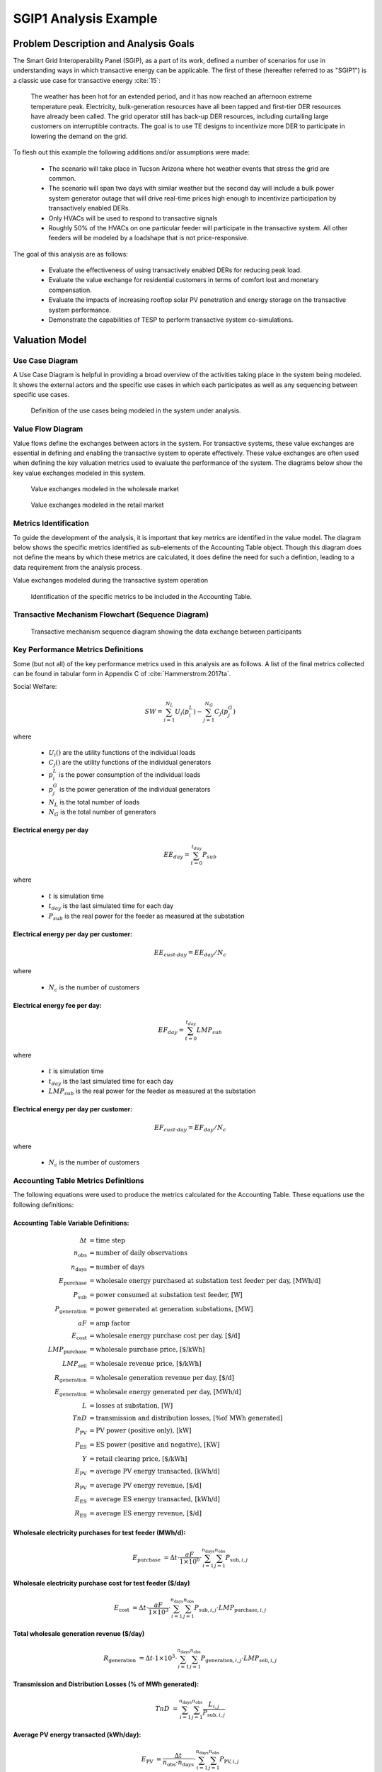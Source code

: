 ..
    _ Copyright (C) 2021 Battelle Memorial Institute
    _ file: SGIP1_Example.rst

SGIP1 Analysis Example
======================

Problem Description and Analysis Goals
--------------------------------------

The Smart Grid Interoperability Panel (SGIP), as a part of its work, defined a number of scenarios for use in understanding ways in which transactive energy can be applicable. The first of these (hereafter referred to as "SGIP1") is a classic use case for transactive energy :cite:`15`:

   The weather has been hot for an extended period, and it has now reached an afternoon extreme temperature peak. Electricity, bulk-generation resources have all been tapped and first-tier DER resources have already been called. The grid operator still has back-up DER resources, including curtailing large customers on interruptible contracts. The goal is to use TE designs to incentivize more DER to participate in lowering the demand on the grid.

To flesh out this example the following additions and/or assumptions were made:

     - The scenario will take place in Tucson Arizona where hot weather events that stress the grid are common.
     - The scenario will span two days with similar weather but the second day will include a bulk power system generator outage that will drive real-time prices high enough to incentivize participation by transactively enabled DERs.
     - Only HVACs will be used to respond to transactive signals
     - Roughly 50% of the HVACs on one particular feeder will participate in the transactive system. All other feeders will be modeled by a loadshape that is not price-responsive.


The goal of this analysis are as follows:

    - Evaluate the effectiveness of using transactively enabled DERs for reducing peak load.
    - Evaluate the value exchange for residential customers in terms of comfort lost and monetary compensation.
    - Evaluate the impacts of increasing rooftop solar PV penetration and energy storage on the transactive system performance.
    - Demonstrate the capabilities of TESP to perform transactive system co-simulations.


Valuation Model
---------------



Use Case Diagram
................
A Use Case Diagram is helpful in providing a broad overview of the activities taking place in the system being modeled. It shows the external actors and the specific use cases in which each participates as well as any sequencing between specific use cases.

.. figure:: ../media/SGIP1/ValueModel-SGIP1UseCase.png
	:name: fig_value_model_use_case

	Definition of the use cases being modeled in the system under analysis.


Value Flow Diagram
..................
Value flows define the exchanges between actors in the system. For transactive systems, these value exchanges are essential in defining and enabling the transactive system to operate effectively. These value exchanges are often used when defining the key valuation metrics used to evaluate the performance of the system. The diagrams below show the key value exchanges modeled in this system.


.. figure:: ../media/SGIP1/ValueModel-WholesaleElectricityServiceValue.png
	:name: fig_value_model_wholesale

	Value exchanges modeled in the wholesale market


.. figure:: ../media/SGIP1/ValueModel-RetailElectricityServiceValue.png
	:name: fig_value_model_retail

	Value exchanges modeled in the retail market

.. figure:: ../media/SGIP1/ValueModel-ModifyResourceAndDemandUsingTES.png
	:name: fig_value_model_transactive




Metrics Identification
......................
To guide the development of the analysis, it is important that key metrics are identified in the value model. The diagram below shows the specific metrics identified as sub-elements of the Accounting Table object. Though this diagram does not define the means by which these metrics are calculated, it does define the need for such a defintion, leading to a data requirement from the analysis process.

Value exchanges modeled during the transactive system operation

.. figure:: ../media/SGIP1/ValueModelMetrics.png
	:name: fig_value_model_metrics

	Identification of the specific metrics to be included in the Accounting Table.


Transactive Mechanism Flowchart (Sequence Diagram)
..................................................

.. figure:: ../media/SGIP1/ClearingSequence2.png
	:name: fig_value_model_clearing_sequence

	Transactive mechanism sequence diagram showing the data exchange between participants


Key Performance Metrics Definitions
...................................

Some (but not all) of the key performance metrics used in this analysis are as follows. A list of the final metrics collected can be found in tabular form in Appendix C of :cite:`Hammerstrom:2017ta`.

Social Welfare:

.. math::

    SW = \sum_{i=1}^{N_L}U_i(p_i^L) - \sum_{j=1}^{N_G}C_j(p_j^G)

where

    * :math:`U_i()` are the utility functions of the individual loads
    * :math:`C_j()` are the utility functions of the individual generators
    * :math:`p_i^L` is the power consumption of the individual loads
    * :math:`p_j^G` is the power generation of the individual generators
    * :math:`N_L` is the total number of loads
    * :math:`N_G` is the total number of generators

Electrical energy per day
,,,,,,,,,,,,,,,,,,,,,,,,,

.. math::

    EE_{day} = \sum_{t=0}^{t_{day}} P_{sub}

where

    * :math:`t` is simulation time
    * :math:`t_{day}` is the last simulated time for each day
    * :math:`P_{sub}` is the real power for the feeder as measured at the substation



Electrical energy per day per customer:
,,,,,,,,,,,,,,,,,,,,,,,,,,,,,,,,,,,,,,,

.. math::

    EE_{cust \cdot day} = EE_{day} / N_c

where

    * :math:`N_c` is the number of customers



Electrical energy fee per day:
,,,,,,,,,,,,,,,,,,,,,,,,,,,,,,

.. math::

    EF_{day} =  \sum_{t=0}^{t_{day}} LMP_{sub}

where

    * :math:`t` is simulation time
    * :math:`t_{day}` is the last simulated time for each day
    * :math:`LMP_{sub}` is the real power for the feeder as measured at the substation



Electrical energy per day per customer:
,,,,,,,,,,,,,,,,,,,,,,,,,,,,,,,,,,,,,,,

.. math::

    EF_{cust \cdot day} = EF_{day} / N_c

where

    * :math:`N_c` is the number of customers


Accounting Table Metrics Definitions
....................................

The following equations were used to produce the metrics calculated for the Accounting Table. These equations use the following definitions:

Accounting Table Variable Definitions:
,,,,,,,,,,,,,,,,,,,,,,,,,,,,,,,,,,,,,,

.. math::

    \Delta t & = \text{time step} \\
    n_{\text{obs}} & = \text{number of daily observations} \\
    n_{\text{days}} & = \text{number of days} \\
    E_\text{purchase} & = \text{wholesale energy purchased at substation test feeder per day, [MWh/d]} \\
    P_{\text{sub}} & = \text{power consumed at substation test feeder, [W]} \\
    P_{\text{generation}} & = \text{power generated at generation substations, [MW]} \\
    aF & = \text{amp factor} \\
    E_\text{cost} & = \text{wholesale energy purchase cost per day, [\$/d]} \\
    LMP_\text{purchase} & = \text{wholesale purchase price, [\$/kWh]} \\
    LMP_\text{sell} & = \text{wholesale revenue price, [\$/kWh]} \\
    R_\text{generation} & = \text{wholesale generation revenue per day, [\$/d]} \\
    E_\text{generation} & = \text{wholesale energy generated per day, [MWh/d]} \\
    L & = \text{losses at substation, [W]} \\
    TnD & = \text{transmission and distribution losses, [\% of MWh generated]} \\
    P_\text{PV} & = \text{PV power (positive only), [kW]} \\
    P_\text{ES} & = \text{ES power (positive and negative), [KW]} \\
    Y & = \text{retail clearing price, [\$/kWh]} \\
    E_\text{PV} & = \text{average PV energy transacted, [kWh/d]} \\
    R_\text{PV} & = \text{average PV energy revenue, [\$/d]} \\
    E_\text{ES} & = \text{average ES energy transacted, [kWh/d]} \\
    R_\text{ES} & = \text{average ES energy revenue, [\$/d]}

Wholesale electricity purchases for test feeder (MWh/d):
,,,,,,,,,,,,,,,,,,,,,,,,,,,,,,,,,,,,,,,,,,,,,,,,,,,,,,,,

.. math::

    E_\text{purchase} & = \Delta t\cdot \frac{aF}{1\times 10^6} \cdot
           \sum_{i=1}^{n_{\text{days}}}{
           \sum_{j=1}^{n_{\text{obs}}}{
           P_{\text{sub},i,j} }}


Wholesale electricity purchase cost for test feeder ($/day)
,,,,,,,,,,,,,,,,,,,,,,,,,,,,,,,,,,,,,,,,,,,,,,,,,,,,,,,,

.. math::

    E_\text{cost} & = \Delta t\cdot \frac{aF}{1\times 10^3} \cdot
           \sum_{i=1}^{n_{\text{days}}}{
           \sum_{j=1}^{n_{\text{obs}}}{
           P_{\text{sub},i,j}\cdot LMP_{\text{purchase},i,j} }}

Total wholesale generation revenue ($/day)
,,,,,,,,,,,,,,,,,,,,,,,,,,,,,,,,,,,,,,,,,,,,,,,,,,,,,,,,

.. math::

    R_\text{generation} & = \Delta t\cdot 1\times 10^3 \cdot
           \sum_{i=1}^{n_{\text{days}}}{
           \sum_{j=1}^{n_{\text{obs}}}{
           P_{\text{generation},i,j}\cdot LMP_{\text{sell},i,j} }}

Transmission and Distribution Losses (% of MWh generated):
,,,,,,,,,,,,,,,,,,,,,,,,,,,,,,,,,,,,,,,,,,,,,,,,,,,,,,,,,,

.. math::

    TnD & = \sum_{i=1}^{n_{\text{days}}}{
            \sum_{j=1}^{n_{\text{obs}}}{
            \frac{L_{i,j}}{P_{\text{sub},i,j}}
             }}

Average PV energy transacted (kWh/day):
,,,,,,,,,,,,,,,,,,,,,,,,,,,,,,,,,,,,,,,

.. math::

    E_\text{PV} & = \frac{\Delta t}{n_\text{obs}\cdot n_\text{days}} \cdot
           \sum_{i=1}^{n_{\text{days}}}{
           \sum_{j=1}^{n_{\text{obs}}}{
           P_{\text{PV},i,j}
           }}

Average PV energy revenue ($/day):
,,,,,,,,,,,,,,,,,,,,,,,,,,,,,,,,,,

.. math::

    R_\text{PV} & = \Delta t \cdot
           \sum_{i=1}^{n_{\text{days}}}{
           \sum_{j=1}^{n_{\text{obs}}}{
           Y_{i,j}\cdot P_{\text{PV},i,j}
           }}

Average ES energy transacted (kWh/day):
,,,,,,,,,,,,,,,,,,,,,,,,,,,,,,,,,,,,,,,

.. math::

    E_\text{ES} & =  \frac{\Delta t}{n_\text{obs}\cdot n_\text{days}} \cdot
               \sum_{i=1}^{n_{\text{days}}}{
               \sum_{j=1}^{n_{\text{obs}}}{
               P_{\text{ES},i,j}
               }}

Average ES energy net revenue:
,,,,,,,,,,,,,,,,,,,,,,,,,,,,,,

.. math::

    R_\text{ES} & = \Delta t \cdot
               \sum_{i=1}^{n_{\text{days}}}{
               \sum_{j=1}^{n_{\text{obs}}}{
               Y_{i,j}\cdot P_{\text{ES},i,j}
               }}

Emissions:
,,,,,,,,,,

.. table:: Emissions Concentrations by Technology Type
  :name: tbl_emissions

  +----------------+-----------+---------+----------+
  |                | CO2       | SOX     | NOX      |
  +================+===========+=========+==========+
  | coal           | 2074.2013 | 1.009   | 0.6054   |
  +----------------+-----------+---------+----------+
  | combined cycle | 898.0036  | 0.00767 | 0.057525 |
  +----------------+-----------+---------+----------+
  | single cycle   | 1331.1996 | 0.01137 | 0.085275 |
  +----------------+-----------+---------+----------+

Total CO2 emissions (MT/day):
,,,,,,,,,,,,,,,,,,,,,,,,,,,,,


Total SOx emissions (kg/day):
,,,,,,,,,,,,,,,,,,,,,,,,,,,,,


Total NOx emissions (kg/day):
,,,,,,,,,,,,,,,,,,,,,,,,,,,,,




Analysis Design Model
---------------------

The analysis design model is a description of the planned analysis process showing how all the various analysis steps lead towards the computation of the key performance metrics. The data requirements of the valuation and validation metrics drive the definition of the various analysis steps that must take place in order to be able to calculate these metrics.

The level of detail is in this model is somewhat subjective and up to those leading the analysis. There must be sufficient detail to avoid the biggest surprises when planning the execution of the analysis but a highly detailed plan is likely to be more effort than it is worth. The analysis design model supports varying levels of fidelity by allowing any individual activity block to be defined in further detail through the definition of subactivities

Top Level
.........

The top level analysis diagram (shown in :numref:`fig_AD_top_level`) is the least detailed model and shows the analysis process at the coarsest level. On the left-hand side of the diagram is the source data (which includes assumptions) and is the only analysis activity with no inputs. The analysis activity blocks in the middle of the diagram show the creation of various outputs from previously created inputs with the terminal activities being the presentation of the final data in the form of tables, graphs, and charts.


.. figure:: ../media/SGIP1/AD_Top_Level.png
	:name: fig_AD_top_level

	Top level view of the analysis design model

Source Data
...........

The green source data block in the top level diagram (see :numref:`fig_AD_top_level`) is defined in further detail in a sub-diagram shown in :numref:`fig_AD_data_sources`. Many of these items are more than single values and are more complex data structures themselves.

.. figure:: ../media/SGIP1/AD_data_sources.png
	:name: fig_AD_data_sources

	Detailed view of the data sources necessary to the SGIP1 analysis.


Develop Transmission and Generation Model
.........................................
The "Develop T+G model" activity block in the top level diagram (see :numref:`fig_AD_top_level`) is defined in further detail in a sub-diagram shown in :numref:`fig_AD_develop_tg_model`. The diagram shows that both generation and transmission network information is used to create a PYPOWER model.

.. figure:: ../media/SGIP1/AD_develop_tg_model.png
	:name: fig_AD_develop_tg_model

	Detailed model of the development process of the transmission and generation system model.


Develop Distribution Model
..........................
The "Develop dist. model" activity block in the top level diagram (see :numref:`fig_AD_top_level`) is defined in further detail in a sub-diagram shown in :numref:`fig_AD_develop_distribution_model`. The distribution model uses assumptions and information from the Residential Energy Consumer Survey (RECS) to define the properties of the modeled houses as well as the inclusion of rooftop solar PV and the participation in the transactive system. These inputs are used to generate a GridLAB-D model.

.. figure:: ../media/SGIP1/AD_develop_distribution_model.png
	:name: fig_AD_develop_distribution_model

	Detailed model of the development process of the distribution system model.



Develop Commercial Building Model
.................................
The "Develop commercial building model" activity block in the top level diagram (see :numref:`fig_AD_top_level`) is defined in further detail in a sub-diagram shown in :numref:`fig_AD_develop_commercial_building_model`. The commercial building model is a predefined Energy+ model paired with a particular TMY3 weather file (converted to EPW for use in Energy+).

.. figure:: ../media/SGIP1/AD_develop_commercial_building_model.png
	:name: fig_AD_develop_commercial_building_model

	Detailed model of the development process of the commercial building.


Prepare co-simulation
.....................
The "Prepare co-simulation" activity block in the top level diagram (see :numref:`fig_AD_top_level`) is defined in further detail in a sub-diagram shown in :numref:`fig_AD_prepare_co-simulation`. The core activity is the "Create co-sim config files" which are used by their respective simulation tools. Additionally, a special metadata file is created from the GridLAB-D model and is used by several of the metrics calculations directly.

.. figure:: ../media/SGIP1/AD_prepare_co-simulation.png
	:name: fig_AD_prepare_co-simulation

	Detailed model of the co-simulation configuration file creation.


Co-simulation
..............
The "Co-simulation" activity block in the top level diagram (see :numref:`fig_AD_top_level`) is defined in further detail in a sub-diagram shown in :numref:`fig_AD_co-simulation`. The GridLAB-D model plays a central role as a significant portion of the modeling effort is centered around enabling loads (specifically HVACs) to participate in the transactive system. In addition to the previously shown information flows between the activities the dynamic data exchange that takes place during the co-simulation run; this is shown by the "<<flow>>" arrows.

.. figure:: ../media/SGIP1/AD_co-simulation.png
	:name: fig_AD_co-simulation

	Detailed model of the co-simulation process showing the dynamic data exchanges with "<<flow>>" arrows.


Accounting table
................
The "Accounting table" presentation block in the top level diagram (see :numref:`fig_AD_top_level`) is defined in further detail in a series of sub-diagrams shown below. Each line of the accounting table shown in :numref:`fig_value_model_metrics` is represented by a gray "presentation" block, showing the required inputs to produce that metric.

.. figure:: ../media/SGIP1/AT_Average_ASHRAE_Discomfort_Hours.png
	:name: fig_AT_avg_ASHRAE_discomfort_hours

	Average ASHRAE discomfort hours metric data flow


.. figure:: ../media/SGIP1/AT_Bulk_Power_System.png
	:name: fig_AT_bulk_power_system

	Bulk power system (T+G) metrics data flows


.. figure:: ../media/SGIP1/AT_DERs.png
	:name: fig_AT_DERs

	Distributed energy resources (DERs) metrics data flows


.. figure:: ../media/SGIP1/AT_Transactive_Feeder.png
	:name: fig_AT_transactive_feeder

	Transactive feeder metric data flows


.. figure:: ../media/SGIP1/AT_T_and_D_Losses.png
	:name: fig_AT_t_and_d_losses

	Transmission and distribution network losses metric data flows


Analysis Validation
...................
The "Analysis validation" presentation block in the top level diagram (see :numref:`fig_AD_top_level`) is defined in further detail in a series of sub-diagrams shown below. These are metrics similar to those in the :ref:`Accounting Table` section but they are not necessarily defined by the value exchanges and thus fall outside the value model. These metrics are identified by the analysis designer in cooperation with analysis team as a whole and are used to validate the correct execution of the analysis.


.. figure:: ../media/SGIP1/AV_Bulk_Power_System.png
	:name: fig_AV_bulk_power_system

	Bulk power system metrics data flows


.. figure:: ../media/SGIP1/AV_Average_Residential_Indoor_Air_Temperature.png
	:name: fig_AV_avg_indoor_air_temp

	Residential indoor air temperature metric data flows


.. figure:: ../media/SGIP1/AV_Commercial_Building.png
	:name: fig_AV_commercial_building

	Commercial indoor air temperature metric data flows


.. figure:: ../media/SGIP1/AV_Residential_PV_and_ES_Impacts.png
	:name: fig_AV_pv_es_impacts

	Residential rooftop solar PV and energy storage metrics data flows




Simulated System Model
----------------------

:numref:`fig_sgip1` shows the types of assets and stakeholders considered for the use cases in this version. The active market participants include a double-auction market at the substation level, the bulk transmission and generation system, a large commercial building with one-way (price-responsive only) HVAC thermostat, and single-family residences that have a two-way (fully transactive) HVAC thermostat. Transactive message flows and key attributes are indicated in **orange**.

In addition, the model includes residential rooftop solar PV and electrical energy storage resources at some of the houses, and waterheaters at many houses. These resources can be transactive, but are not in this version. The rooftop solar PV has a nameplate efficiency of 20% and inverters with 100% efficiency. inverters are set to operate at a constant power factor of 1.0. The rated power of the rooftop solar PV installations varies from house to house and ranges from roughly 2.7 kW to 4.5 kW.

The energy storage devices also have inverters with 100% efficiency and operate in an autonomous load-following mode that performs peak-shaving and valley-filling based on the total load of the customer's house to which it is attached. All energy storage devices are identical with a capacity of 13.5 kWh and a rated power of 5 kW (both charging and discharging). The batteries are modeled as lithium-ion batteries with a round-trip efficiency of 86%. Other details can be found in :numref:`tbl_sgip1`.


.. figure:: ../media/SGIP1/SGIP1system.png
	:name: fig_sgip1

	SGIP-1 system configuration with partial PV and storage adoption


The Circuit Model
.................

:numref:`fig_pp_sgip1` shows the bulk system model in PYPOWER. It is a small system with three generating units and three load buses that comes with
PYPOWER, to which we added a high-cost peaking unit to assure convergence of the optimal power flow in all cases. In SGIP-1 simulations, generating unit 2 was taken offline on the second day to simulate a contingency. The GridLAB-D model was connected to Bus 7, and scaled up to represent multiple feeders. In this way, prices, loads and resources on transmission and distribution systems can impact each other.

.. figure:: ../media/SGIP1/PYPOWERsystem.png
	:name: fig_pp_sgip1

	Bulk System Model with Maximum Generator Real Power Output Capacities

:numref:`fig_taxonomy` shows the topology of a 12.47-kV feeder based on the western
region of PNNL’s taxonomy of typical distribution feeders
:cite:`16`. We use a MATLAB feeder generator script that
produces these models from a typical feeder, including random placement
of houses and load appliances of different sizes appropriate to the
region. The model generator can also produce small commercial buildings,
but these were not used here in favor of a detailed large building
modeled in EnergyPlus. The resulting feeder model included 1594 houses,
755 of which had air conditioning, and approximately 4.8 MW peak load at
the substation. We used a typical weather file for Arizona, and ran the
simulation for two days, beginning midnight on July 1, 2013, which was a
weekday. A normal day was simulated in order for the auction market
history to stabilize, and on the second day, a bulk generation outage
was simulated. See the code repository for more details.

:numref:`fig_school` shows the building envelope for an elementary school model
that was connected to the GridLAB-D feeder model at a 480-volt,
three-phase transformer secondary. The total electric load varied from
48 kW to about 115 kW, depending on the hour of day. The EnergyPlus
agent program collected metrics from the building model, and adjusted
the thermostat setpoints based on real-time price, which is a form of
passive response.

.. figure:: ../media/SGIP1/FeederR1_1.png
	:name: fig_taxonomy

	Distribution Feeder Model (http://emac.berkeley.edu/gridlabd/taxonomy\_graphs/)

.. figure:: ../media/SGIP1/School.png
	:name: fig_school

	Elementary School Model


The Growth Model
................

This version of the growth model has been implemented for yearly
increases in PV adoption, storage adoption, new (greenfield) houses, and
load growth in existing houses. For SGIP-1, only the PV and storage
growth has actually been used. A planned near-term extension will cover
automatic transformer upgrades, making use of load growth more robust
and practical.

:numref:`tbl_sgip1` summarizes the growth model used in this report for SGIP-1. In
row 1, with no (significant) transactive mechanism, one HVAC controller
and one auction market agent were still used to transmit PYPOWER’s LMP
down to the EnergyPlus model, which still responded to real-time prices.
In this version, only the HVAC controllers were transactive. PV systems
would operate autonomously at full output, and storage systems would
operate autonomously in load-following mode.

.. table:: Growth Model for SGIP-1 Simulations
  :name: tbl_sgip1

  +---------------+--------------+------------------------+--------------------+------------------+-----------------------+
  | **Case**      | **Houses**   | **HVAC Controllers**   | **Waterheaters**   | **PV Systems**   | **Storage Systems**   |
  +===============+==============+========================+====================+==================+=======================+
  | (a) No TE     | 1594         | 1                      | 1151               | 0                | 0                     |
  +---------------+--------------+------------------------+--------------------+------------------+-----------------------+
  | (b) Year 0    | 1594         | 755                    | 1151               | 0                | 0                     |
  +---------------+--------------+------------------------+--------------------+------------------+-----------------------+
  | (c) Year 1    | 1594         | 755                    | 1151               | 159              | 82                    |
  +---------------+--------------+------------------------+--------------------+------------------+-----------------------+
  | (d) Year 2    | 1594         | 755                    | 1151               | 311              | 170                   |
  +---------------+--------------+------------------------+--------------------+------------------+-----------------------+
  | (e) Year 3    | 1594         | 755                    | 1151               | 464              | 253                   |
  +---------------+--------------+------------------------+--------------------+------------------+-----------------------+




Simulation Architecture Model
-----------------------------
The SGIP1 analysis, being a co-simulation, has a multiplicity of executables that are used to set-up the co-simulation, run the co-simulation, and process the data coming out of the co-simulation. The  :ref:`Analysis Design Model` provides hints at which tools are used and how they interact but is not focused on how the tools fit together but rather how they can be used to achieve the necessary analysis objectives. This section fleshes out some of those details so that users are better able to understand the analysis process without having to resort to looking at the scripts, configuration files, and executable source code to understand the execution flow of the analysis.


Simulated Functionalities
.........................

The functionalities shown in :numref:`fig_sgip1` are implemented in simulation through a collection of software entities. Some of these entities perform dual roles (such as PYPOWER), solving equations that define the physical state of the system (in this case by solving the powerflow problem) and in also performing market operations to define prices (in this case by solving the optimal power flow problem).

    -  **GridLAB-D**

        - Simulates the physics of the electrical distribution system by solving the power flow of the specified distribution feeder model. To accomplish this it must provide the total distribution feeder load to PYPOWER (bulk power system simulator) and receives from it the substation input voltage.
        - Simulates the thermodynamics and HVAC thermostat control for all residential buildings in the specified distribution feeder model. Provides thermodynamic state information to the Substation Agent to allow formation of real-time energy bids.
        - Simulates the production of the solar PV panels and their local controller (for the cases that include such devices).
        Simulates the physics of the energy storage devices and the behavior of their local controllers.

    - **Substation Agent**
        - Contains all the transactive agents for the residential customers. Using the current state of the individual customers' residences (*e.g.* indoor air temperature) These agents form real-time energy bids for their respective customers and adjust HVAC thermostat setpoints based on the cleared price.
        - Aggregates all individual HVAC agents' real-time energy bids to form a single bid to present to the wholesale real-time energy market.
    - **EnergyPlus**
        - Simulates the thermodynamics of a multi-zone structure (an elementary school in this case)
        - Simulates the integrated controller of said structure
        - Communicates electrical load of said structure to GridLAB-D for its use in solving the powerflow of the distribution feeder model.
    - **PYPOWER**
        - After collecting the load information from GridLAB-D (and scaling it up to a value representative of an entire node in the transmission model) solves the bulk power system power flow to define the nodal voltages, communicating the appropriate value to GridLAB-D.
        - Using the bid information from the generation natively represented in the bulk power system model and the price-responsive load bids provided by the Substation Agent, find the real-time energy price for each node the bulk power system (the LMP) by solving the optimal power flow problem to find the least-cost dispatch for generation and flexible load. Communicate the appropriate LMP to the Substation Agent.


.. figure:: ../media/SGIP1/ClearingSequence2.png
	:name: fig_clearing_sequence

	Sequence of operations to clear market operations

Figure :numref:`fig_clearing_sequence` is a sequence diagram showing the order of events and communication of information between the software entities.

Due to limitations in the load modeling provided by Energy+, some expected interactions are not included in this system model. Specifically:

    - The loads modeled internally in Energy+ are not responsive to voltage and thus the interaction between it and GridLAB-D is only one way: Energy+ just provides a real power load; GridLAB-D does not assume a power factor and the the Energy Plus Agent (which is providing the value via FNCS) does not assume one either.
    - The Energy Plus agent is only price responsive and does not provide a bid for real-time energy.


Software Execution
..................
As is common in many analysis that utilize co-simulation, the SGIP1 analysis contains a relatively large number of executables, input, and output files. Though there are significant details in the :ref:`Analysis Design Model` showing the software components and some of the key data flows and interactions between them, it does not provide details of how the software is executed and interacts with each other. These details are provided below, focusing on the input and output files created and used by each executable.


Software Architecture Overview
,,,,,,,,,,,,,,,,,,,,,,,,,,,,,,
Figure :numref:`fig_SA_top_level` provides the broadest view of the analysis execution. The central element is the "runSGIPn.sh" script which handles the launching of all individual co-simulation elements. To do this successfully, several input and configuration files need to be in place; some of these are distributed with the example and others are generated as a part of preparing for the analysis. Once the co-simulation is complete, two different post-processing scripts can be run to process and present that results.

.. figure:: ../media/SGIP1/SA_top_level.png
	:name: fig_SA_top_level

	Overview of the software execution path


Inherited Files
,,,,,,,,,,,,,,,
Figure :numref:`fig_SA_inherited_input_files` provides a simple list of files that are distributed with the analysis and are necessary inputs. The provenance of these files is not defined and thus this specific files should be treated as blessed for the purpose of the SGIP1 analysis.

.. figure:: ../media/SGIP1/SA_inherited_input_files.png
	:name: fig_SA_inherited_input_files

	List of files distributed with the SGIP1 analysis that are required inputs.


prepare_cases.py
,,,,,,,,,,,,,,,,
Figure :numref:`fig_SA_prepare_cases` shows the process by which the co-simulation-specific files are generated. The weather agent uses a specially-formatted weather file that is generated by the "weathercsv" method in "TMY3toCSV.py". After this completes the "glm_dict.py" script executes to create the GridLAB-D metadata JSON. Lastly, the "prep_substation.py" script runs to create co-simulation configuration files. "prepare_cases.py" does this for all the cases that the SGIP1 analysis supports.

.. figure:: ../media/SGIP1/SA_prepare_cases.png
	:name: fig_SA_prepare_cases

	Co-simulation files generated by "prepare_cases.py" in preparation of performing the analysis proper.



runSGIPn.sh
,,,,,,,,,,,,
Figure :numref:`fig_SA_runSGIP1n` shows series of executables launched to run the SGIP1 co-simulation analysis. All of the activity blocks denote a specific executable with all being run in parallel to enable co-simulation. Each executable has its own set of inputs and outputs that are required and generated (respectively). Though most of these inputs are files (as denoted by the file icon), a few are parameters that are hard-coded into this script (*e.g.* the EnergyPlus Agent). Some input files have file dependencies of their own and these are shown as arrows without the "<<flow>>" tag. The outputs generated by each executable generally consist of a log file and any data collected in a metrics file.

.. figure:: ../media/SGIP1/SA_runSGIP1n.png
	:name: fig_SA_runSGIP1n

	Co-simulation executables launched by "runSGIP1n.sh" and their output metrics files


validation_plot.py
,,,,,,,,,,,,,,,,,,
Figure :numref:`fig_SA_validation_plots` shows the inputs files generated by the co-simulation that are used to generate plots used to validate the correct operation of the co-simulation. TESP provides scripts for post-processing the metrics files produced by the simulation tools and these are used to create Python dictionaries which can be manipulated to produce the validation plots.

.. figure:: ../media/SGIP1/SA_validation_plots.png
	:name: fig_SA_validation_plots

	Post-processing of the output metrics files to produce plots to validate the correct execution of the co-simulation.


createAccountingTable.py
,,,,,,,,,,,,,,,,,,,,,,,,
Figure :numref:`fig_SA_createAccountingTable` shows the input metrics files to used to calculate the final accounting table output from the metrics identified by the :ref:`Valuation Model`.

.. figure:: ../media/SGIP1/SA_createAccountingTable.png
	:name: fig_SA_createAccountingTable

	Post-processing of the output metrics files to produce the necessary metrics for the accounting table.


Data Collection
...............
The data collection for TESP is handled in a largely standardized way. Each simulation tool produces an output dataset with key measurements. This data is typically stored in a JSON file (with an exception or two where the datasets are large and HDF5 is used). The specific data collected is defined in the :ref:`metrics section<design_reference_metrics>` of the TESP  :ref:`design_reference`.

The JSON data files are post-processed by Python scripts (one per simulation tool) to produce Python dictionaries that can then be queried to further post-process the data or used directly to create graphs, charts, tables or other presentations of the data from the analysis. Metadata files describing the models used in the analysis are also used when creating these presentations.


Running the Example
-------------------

As shown in :numref:`tbl_sgip1`, the SGIP1 example is actually a set of five separate co-simulation runs. Performing each run takes somewhere around two hours (depending on the hardware) though they are entirely independent and thus can be run in parallel if sufficient computation resources are available. To avoid slowdowns due to swapping, it is recommended that each run be allocated 16Gb of memory.

To launch one of these runs, only a few simple commands are needed::

    cd ~/tesp/examples/sgip1
    python3 prepare_cases.py # Prepares all SGIP1 cases
    # run and plot one of the cases
    ./runSGIP1b.sh


``./runSGIP1b.sh`` will return a command prompt with the co-simulation running in the background. To check how far along the co-simulation monitoring one of the output files is the most straight-forward way::

    tail -f SGIP1b.csv

The first entry in every line of the file is the number of seconds in the co-simulation that have been completed thus far. The co-simulation is finished at 172800 seconds. After that is complete, a set of summary plots can be created with the following command::

    python3 plots.py SGIP1b



Analysis Results - Model Validation
-----------------------------------
The graphs below were created by running ``validation_plots.py`` (**TODO:** Update default path to match where the data will be) to validate the performance of the models in the co-simulation. Most of these plots involve comparisons across the cases evaluated in this study (see :numref:`tbl_sgip1`).


.. figure:: ../media/SGIP1/validation_generator_outputs.png
	:name: fig_validation_generator_outputs

	Generator outputs of bulk power system, showing the loss of Unit 3 on the second day.


.. figure:: ../media/SGIP1/validation_transactive_bus_prices.png
	:name: fig_validation_transactive_bus_prices

	Wholesale market prices (LMPs) for base and transactive cases, showing lower prices during the peak of the day as transactively participating loads respond.


.. figure:: ../media/SGIP1/validation_transactive_bus_loads2.png
	:name: fig_validation_transactive_bus_loads4

	Total load for transactive feeder in base and transactive case. Should show peak-shaving, valley-filling, and snapback as prices come down off their peak.


.. figure:: ../media/SGIP1/validation_transactive_bus_loads4.png
	:name: fig_validation_transactive_bus_loads2

	Total load for transactive feeder in for four transactive cases with increasing levels of rooftop solar PV and energy storage penetration.


.. figure:: ../media/SGIP1/validation_residential_indoor_temperature.png
	:name: fig_validation_residential_indoor_temperature

	Average residential indoor air temperature for all houses in both base and transactive case. The effect of the transactive controller for the HVACS drives lower relatively lower temperatures during low price periods and relatively higher prices during higher periods.


.. figure:: ../media/SGIP1/validation_commercial_building_indoor_temperature.png
	:name: fig_validation_commercial_building_indoor_temperature

	Commercial building (as modeled in Energy+) indoor air temperature for the base and transactive case. Results should be similar to the residential indoor air temperature with lower temperatures during low-price periods and higher temperatures during high-price periods.


.. figure:: ../media/SGIP1/validation_solar_output.png
	:name: fig_validation_solar_output_output

	Total residential rooftop solar output on the transactive feeder across the four cases within increasing penetration. The rooftop solar is not price responsive. As expected, increasing PV penetration showing increased PV production.


.. figure:: ../media/SGIP1/validation_ES_output.png
	:name: fig_validation_ES_output_output

	Total residential energy storage output on the transactive feeder across the four cases within increasing penetration. The energy storage controller engages in peak-shaving and valley-filling based on the billing meter for the residential customer.






Analysis Results - Key Performance Metrics
------------------------------------------

The graphs below were created by running ``createAccountingTable.py`` and ``plotAccountingTable.py``, which calls the function ``lca_standard_graphs.py``. Most of these plots involve comparisons across the cases evaluated in this study (see :numref:`tbl_accounting_day1` and :numref:`tbl_accounting_day2`).

.. table:: Accounting Table
  :name: tbl_accounting_day1

  +---------------------------------------------------------------+--------------+--------------+--------------+--------------+--------------+
  | Metric   Description                                          | SGIP1a Day 1 | SGIP1b Day 1 | SGIP1c Day 1 | SGIP1d Day 1 | SGIP1e Day 1 |
  +===============================================================+==============+==============+==============+==============+==============+
  | Wholesale   electricity purchases for test feeder (MWh/d)     | 1394         | 1363         | 1261         | 1159         | 1065         |
  +---------------------------------------------------------------+--------------+--------------+--------------+--------------+--------------+
  | Wholesale   electricity purchase cost for test feeder ($/day) | $31,414.83   | $33,992.28   | $30,940.02   | $27,869.27   | $25,287.68   |
  +---------------------------------------------------------------+--------------+--------------+--------------+--------------+--------------+
  | Total   wholesale generation revenue ($/day)                  | $213,441.28  | $237,176.68  | $230,705.91  | $224,178.12  | $218,903.29  |
  +---------------------------------------------------------------+--------------+--------------+--------------+--------------+--------------+
  | Transmission   and Distribution Losses (% of MWh generated)   | 0.03         | 0.03         | 0.03         | 0.03         | 0.03         |
  +---------------------------------------------------------------+--------------+--------------+--------------+--------------+--------------+
  | Average   PV energy transacted (kWh/day)                      | 0.0          | 0.0          | 17.6         | 34.3         | 51.2         |
  +---------------------------------------------------------------+--------------+--------------+--------------+--------------+--------------+
  | Average   PV energy revenue ($/day)                           | $0.00        | $0.00        | $127.65      | $242.23      | $353.86      |
  +---------------------------------------------------------------+--------------+--------------+--------------+--------------+--------------+
  | Average   ES energy transacted (kWh/day)                      | 0.00         | 0.00         | 0.68         | 0.98         | 0.88         |
  +---------------------------------------------------------------+--------------+--------------+--------------+--------------+--------------+
  | Average   ES energy net revenue                               | $0.00        | $0.00        | $4.98        | $7.84        | $8.16        |
  +---------------------------------------------------------------+--------------+--------------+--------------+--------------+--------------+
  | Total   CO2 emissions (MT/day)                                | 0.70         | 0.79         | 0.78         | 0.76         | 0.75         |
  +---------------------------------------------------------------+--------------+--------------+--------------+--------------+--------------+
  | Total   SOx emissions (kg/day)                                | 0.01         | 0.01         | 0.01         | 0.01         | 0.01         |
  +---------------------------------------------------------------+--------------+--------------+--------------+--------------+--------------+
  | Total   NOx emissions (kg/day)                                | 0.05         | 0.05         | 0.05         | 0.05         | 0.05         |
  +---------------------------------------------------------------+--------------+--------------+--------------+--------------+--------------+

.. table:: Accounting Table
  :name: tbl_accounting_day2

  +---------------------------------------------------------------+---------------+--------------+--------------+--------------+--------------+
  | Metric   Description                                          | SGIP1a Day 2  | SGIP1b Day 2 | SGIP1c Day 2 | SGIP1d Day 2 | SGIP1e Day 2 |
  +===============================================================+==============+==============+==============+==============+==============+
  | Wholesale   electricity purchases for test feeder (MWh/d)     | 64            | 59           | 53           | 55           | 47           |
  +---------------------------------------------------------------+---------------+--------------+--------------+--------------+--------------+
  | Wholesale   electricity purchase cost for test feeder ($/day) | $166,254.07   | $128,845.80  | $94,489.84   | $67,207.80   | $45,545.65   |
  +---------------------------------------------------------------+---------------+--------------+--------------+--------------+--------------+
  | Total   wholesale generation revenue ($/day)                  | $1,006,250.16 | $828,363.84  | $654,001.74  | $500,031.51  | $362,912.27  |
  +---------------------------------------------------------------+---------------+--------------+--------------+--------------+--------------+
  | Transmission   and Distribution Losses (% of MWh generated)   | 0.00          | 0.00         | 0.00         | 0.00         | 0.00         |
  +---------------------------------------------------------------+---------------+--------------+--------------+--------------+--------------+
  | Average   PV energy transacted (kWh/day)                      | 0.0           | 0.0          | 0.9          | 1.7          | 2.6          |
  +---------------------------------------------------------------+---------------+--------------+--------------+--------------+--------------+
  | Average   PV energy revenue ($/day)                           | $0.00         | $0.00        | $539.65      | $792.16      | $834.53      |
  +---------------------------------------------------------------+---------------+--------------+--------------+--------------+--------------+
  | Average   ES energy transacted (kWh/day)                      | 0.00          | 0.00         | -0.60        | -0.90        | -0.86        |
  +---------------------------------------------------------------+---------------+--------------+--------------+--------------+--------------+
  | Average   ES energy net revenue                               | $0.00         | $0.00        | -$0.21       | $0.73        | $3.60        |
  +---------------------------------------------------------------+---------------+--------------+--------------+--------------+--------------+
  | Total   CO2 emissions (MT/day)                                | 2.91          | 2.42         | 1.94         | 1.51         | 1.11         |
  +---------------------------------------------------------------+---------------+--------------+--------------+--------------+--------------+
  | Total   SOx emissions (kg/day)                                | 0.02          | 0.02         | 0.02         | 0.01         | 0.01         |
  +---------------------------------------------------------------+---------------+--------------+--------------+--------------+--------------+
  | Total   NOx emissions (kg/day)                                | 0.19          | 0.16         | 0.12         | 0.10         | 0.07         |
  +---------------------------------------------------------------+---------------+--------------+--------------+--------------+--------------+


.. figure:: ../media/SGIP1/Wholesale_Energy_Purchased_at_Test_Feeder.png
	:name: fig_metrics_wholesale_purchase

.. figure:: ../media/SGIP1/Wholesale_Energy_Cost_at_Test_Feeder.png
	:name: fig_metrics_wholesale_cost

.. figure:: ../media/SGIP1/Total_Generator_Revenue.png
	:name: fig_metrics_generator_revenue

.. figure:: ../media/SGIP1/PV_Energy_Transacted.png
	:name: fig_metrics_PV_energy

.. figure:: ../media/SGIP1/PV_Average_Revenue.png
	:name: fig_metrics_PV_revenue

.. figure:: ../media/SGIP1/ES_Energy_Transacted.png
	:name: fig_metrics_ES_energy

.. figure:: ../media/SGIP1/ES_Average_Revenue.png
	:name: fig_metrics_ES_revenue

.. figure:: ../media/SGIP1/Emissions.png
	:name: fig_metrics_emissions



	description of plots.




Summary metrics results, likely in tabular form. May copy results from publications

Related Publications
--------------------

This use of TESP to perform the SGIP1 analysis resulted in the following related publications:

    S. E. Widergren, D. J. Hammerstrom, Q. Huang, K. Kalsi, J. Lian, A. Makhmalbaf, T. E. McDermott, D. Sivaraman, Y. Tang, A. Veeramany, and J. C. Woodward. Transactive Systems Simulation and Valuation Platform Trial Analysis. Technical Report PNNL-26409, Pacific Northwest National Laboratory (PNNL), Richland, WA (United States), Richland, WA, Apr. 2017. DOI: 10.2172/1379448. Available at: http://www.osti.gov/servlets/purl/1379448/

    Q. Huang, T. McDermott, Y. Tang, A. Makhmalbaf, D. Hammerstrom, A. Fisher, L. Marinovici, and T. D. Hardy. Simulation-Based Valuation of Transactive Energy Systems. Power Systems, IEEE Transactions on, May 2018. DOI: 10.1109/TPWRS.2018.2838111. Available at: https://ieeexplore.ieee.org/document/8360969/
